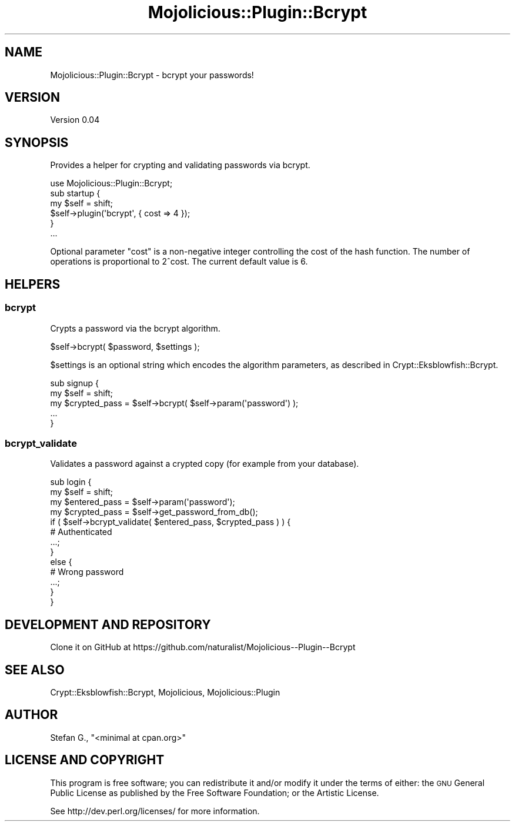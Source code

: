 .\" Automatically generated by Pod::Man 4.09 (Pod::Simple 3.35)
.\"
.\" Standard preamble:
.\" ========================================================================
.de Sp \" Vertical space (when we can't use .PP)
.if t .sp .5v
.if n .sp
..
.de Vb \" Begin verbatim text
.ft CW
.nf
.ne \\$1
..
.de Ve \" End verbatim text
.ft R
.fi
..
.\" Set up some character translations and predefined strings.  \*(-- will
.\" give an unbreakable dash, \*(PI will give pi, \*(L" will give a left
.\" double quote, and \*(R" will give a right double quote.  \*(C+ will
.\" give a nicer C++.  Capital omega is used to do unbreakable dashes and
.\" therefore won't be available.  \*(C` and \*(C' expand to `' in nroff,
.\" nothing in troff, for use with C<>.
.tr \(*W-
.ds C+ C\v'-.1v'\h'-1p'\s-2+\h'-1p'+\s0\v'.1v'\h'-1p'
.ie n \{\
.    ds -- \(*W-
.    ds PI pi
.    if (\n(.H=4u)&(1m=24u) .ds -- \(*W\h'-12u'\(*W\h'-12u'-\" diablo 10 pitch
.    if (\n(.H=4u)&(1m=20u) .ds -- \(*W\h'-12u'\(*W\h'-8u'-\"  diablo 12 pitch
.    ds L" ""
.    ds R" ""
.    ds C` ""
.    ds C' ""
'br\}
.el\{\
.    ds -- \|\(em\|
.    ds PI \(*p
.    ds L" ``
.    ds R" ''
.    ds C`
.    ds C'
'br\}
.\"
.\" Escape single quotes in literal strings from groff's Unicode transform.
.ie \n(.g .ds Aq \(aq
.el       .ds Aq '
.\"
.\" If the F register is >0, we'll generate index entries on stderr for
.\" titles (.TH), headers (.SH), subsections (.SS), items (.Ip), and index
.\" entries marked with X<> in POD.  Of course, you'll have to process the
.\" output yourself in some meaningful fashion.
.\"
.\" Avoid warning from groff about undefined register 'F'.
.de IX
..
.if !\nF .nr F 0
.if \nF>0 \{\
.    de IX
.    tm Index:\\$1\t\\n%\t"\\$2"
..
.    if !\nF==2 \{\
.        nr % 0
.        nr F 2
.    \}
.\}
.\" ========================================================================
.\"
.IX Title "Mojolicious::Plugin::Bcrypt 3"
.TH Mojolicious::Plugin::Bcrypt 3 "2013-05-25" "perl v5.26.0" "User Contributed Perl Documentation"
.\" For nroff, turn off justification.  Always turn off hyphenation; it makes
.\" way too many mistakes in technical documents.
.if n .ad l
.nh
.SH "NAME"
Mojolicious::Plugin::Bcrypt \- bcrypt your passwords!
.SH "VERSION"
.IX Header "VERSION"
Version 0.04
.SH "SYNOPSIS"
.IX Header "SYNOPSIS"
Provides a helper for crypting and validating passwords via bcrypt.
.PP
.Vb 1
\&    use Mojolicious::Plugin::Bcrypt;
\&
\&    sub startup {
\&        my $self = shift;
\&        $self\->plugin(\*(Aqbcrypt\*(Aq, { cost => 4 });
\&    }
\&
\&    ...
.Ve
.PP
Optional parameter \f(CW\*(C`cost\*(C'\fR is a non-negative integer controlling the
cost of the hash function. The number of operations is proportional to 2^cost.
The current default value is 6.
.SH "HELPERS"
.IX Header "HELPERS"
.SS "bcrypt"
.IX Subsection "bcrypt"
Crypts a password via the bcrypt algorithm.
.PP
.Vb 1
\&    $self\->bcrypt( $password, $settings );
.Ve
.PP
\&\f(CW$settings\fR is an optional string which encodes the algorithm parameters, as
described in Crypt::Eksblowfish::Bcrypt.
.PP
.Vb 5
\&    sub signup {
\&        my $self = shift;
\&        my $crypted_pass = $self\->bcrypt( $self\->param(\*(Aqpassword\*(Aq) );
\&        ...
\&    }
.Ve
.SS "bcrypt_validate"
.IX Subsection "bcrypt_validate"
Validates a password against a crypted copy (for example from your database).
.PP
.Vb 5
\&    sub login {
\&        my $self = shift;
\&        my $entered_pass = $self\->param(\*(Aqpassword\*(Aq);
\&        my $crypted_pass = $self\->get_password_from_db();
\&        if ( $self\->bcrypt_validate( $entered_pass, $crypted_pass ) ) {
\&
\&            # Authenticated
\&            ...;
\&        }
\&        else {
\&
\&            # Wrong password
\&            ...;
\&        }
\&    }
.Ve
.SH "DEVELOPMENT AND REPOSITORY"
.IX Header "DEVELOPMENT AND REPOSITORY"
Clone it on GitHub at https://github.com/naturalist/Mojolicious\*(--Plugin\-\-Bcrypt
.SH "SEE ALSO"
.IX Header "SEE ALSO"
Crypt::Eksblowfish::Bcrypt, Mojolicious, Mojolicious::Plugin
.SH "AUTHOR"
.IX Header "AUTHOR"
Stefan G., \f(CW\*(C`<minimal at cpan.org>\*(C'\fR
.SH "LICENSE AND COPYRIGHT"
.IX Header "LICENSE AND COPYRIGHT"
This program is free software; you can redistribute it and/or modify it
under the terms of either: the \s-1GNU\s0 General Public License as published
by the Free Software Foundation; or the Artistic License.
.PP
See http://dev.perl.org/licenses/ for more information.
